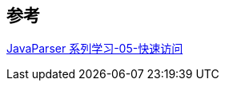 

== 参考
https://houbb.github.io/2020/05/29/java-ast-05-javaparser-flying-visit[JavaParser 系列学习-05-快速访问]
